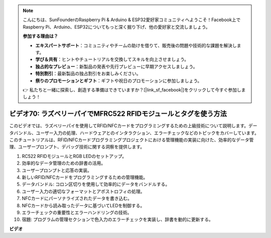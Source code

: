 .. note::

    こんにちは、SunFounderのRaspberry Pi & Arduino & ESP32愛好家コミュニティへようこそ！Facebook上でRaspberry Pi、Arduino、ESP32についてもっと深く掘り下げ、他の愛好家と交流しましょう。

    **参加する理由は？**

    - **エキスパートサポート**：コミュニティやチームの助けを借りて、販売後の問題や技術的な課題を解決します。
    - **学び＆共有**：ヒントやチュートリアルを交換してスキルを向上させましょう。
    - **独占的なプレビュー**：新製品の発表や先行プレビューに早期アクセスしましょう。
    - **特別割引**：最新製品の独占割引をお楽しみください。
    - **祭りのプロモーションとギフト**：ギフトや祝日のプロモーションに参加しましょう。

    👉 私たちと一緒に探索し、創造する準備はできていますか？[|link_sf_facebook|]をクリックして今すぐ参加しましょう！

ビデオ70: ラズベリーパイでMFRC522 RFIDモジュールとタグを使う方法
=======================================================================================

このビデオでは、ラズベリーパイを使用してRFID/NFCカードをプログラミングするための上級技術について説明します。データバンドル、ユーザー入力の処理、ハードウェアとのインタラクション、エラーチェックなどのトピックをカバーしています。このチュートリアルは、RFID/NFCカードプログラミングプロジェクトにおける管理機能の実装に向けた、効率的なデータ管理、ユーザープロンプト、デバッグ技術に関する洞察を提供します。

#. RC522 RFIDモジュールとRGB LEDのセットアップ。
#. 効率的なデータ管理のための辞書の活用。
#. ユーザープロンプトと応答の実装。
#. 新しいRFID/NFCカードをプログラミングするための管理機能。
#. データバンドル: コロン区切りを使用して効率的にデータをバンドルする。
#. ユーザー入力の適切なフォーマットとアポストロフィの処理。
#. NFCカードにパーソナライズされたデータを書き込む。
#. NFCカードから読み取ったデータに基づいてLEDを制御する。
#. エラーチェックの重要性とエラーハンドリングの技術。
#. 宿題: プログラムの管理セクションで色入力のエラーチェックを実装し、辞書を動的に更新する。

**ビデオ**

.. raw:: html

    <iframe width="700" height="500" src="https://www.youtube.com/embed/P58Xv9Q3f60?si=HK_TAmxyw1Xr90Qf" title="YouTube video player" frameborder="0" allow="accelerometer; autoplay; clipboard-write; encrypted-media; gyroscope; picture-in-picture; web-share" allowfullscreen></iframe>

